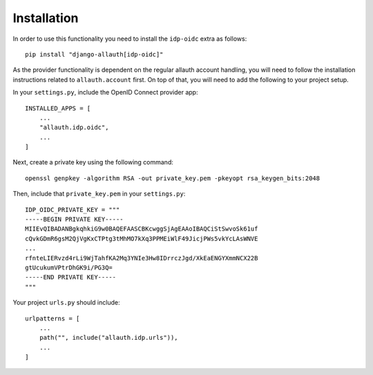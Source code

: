 Installation
============

In order to use this functionality you need to install the
``idp-oidc`` extra as follows::

  pip install "django-allauth[idp-oidc]"

As the provider functionality is dependent on the regular allauth account
handling, you will need to follow the installation instructions related to
``allauth.account`` first. On top of that, you will need to add the following to
your project setup.

In your ``settings.py``, include the OpenID Connect provider app::

    INSTALLED_APPS = [
        ...
        "allauth.idp.oidc",
        ...
    ]

Next, create a private key using the following command::

    openssl genpkey -algorithm RSA -out private_key.pem -pkeyopt rsa_keygen_bits:2048

Then, include that ``private_key.pem`` in your ``settings.py``::

    IDP_OIDC_PRIVATE_KEY = """
    -----BEGIN PRIVATE KEY-----
    MIIEvQIBADANBgkqhkiG9w0BAQEFAASCBKcwggSjAgEAAoIBAQCiStSwvoSk61uf
    cQvkGDmR6gsM2QjVgKxCTPtg3tMhMO7kXq3PPMEiWlF49JicjPWs5vkYcLAsWNVE
    ...
    rfnteLIERvzd4rLi9WjTahfKA2Mq3YNIe3Hw8IDrrczJgd/XkEaENGYXmmNCX22B
    gtUcukumVPtrDhGK9i/PG3Q=
    -----END PRIVATE KEY-----
    """

Your project ``urls.py`` should include::

    urlpatterns = [
        ...
        path("", include("allauth.idp.urls")),
        ...
    ]

